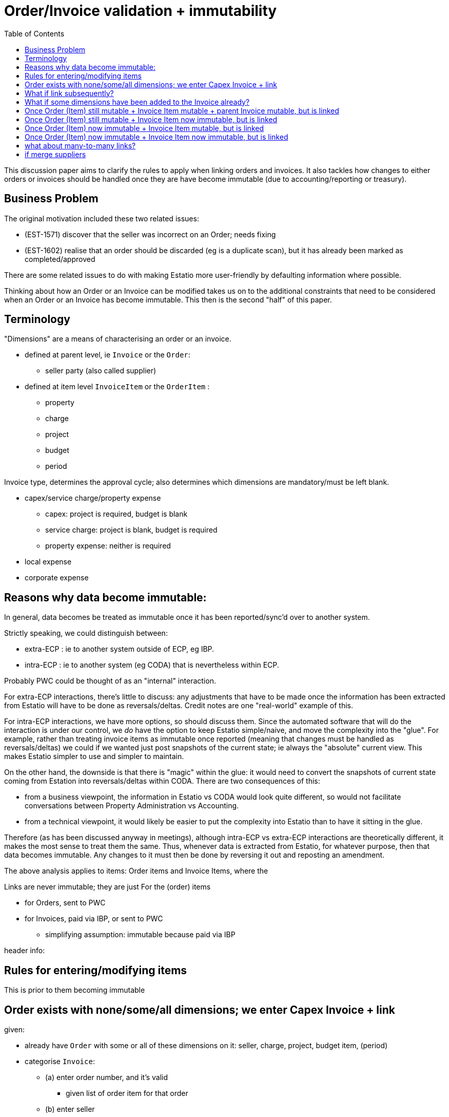 = Order/Invoice validation + immutability
:toc: right
:_basedir: ./


This discussion paper aims to clarify the rules to apply when linking orders and invoices.
It also tackles how changes to either orders or invoices should be handled once they are have become immutable (due to accounting/reporting or treasury).



== Business Problem

The original motivation included these two related issues:

* (EST-1571) discover that the seller was incorrect on an Order; needs fixing
* (EST-1602) realise that an order should be discarded (eg is a duplicate scan), but it has already been marked as completed/approved

There are some related issues to do with making Estatio more user-friendly by defaulting information where possible.


Thinking about how an Order or an Invoice can be modified takes us on to the additional constraints that need to be considered when an Order or an Invoice has become immutable.
This then is the second "half" of this paper.




== Terminology


"Dimensions" are a means of characterising an order or an invoice.

* defined at parent level, ie `Invoice` or the `Order`:

** seller party (also called supplier)


* defined at item level `InvoiceItem` or the `OrderItem` :

** property
** charge
** project
** budget
** period


Invoice type, determines the approval cycle; also determines which dimensions are mandatory/must be left blank.

* capex/service charge/property expense
** capex: project is required, budget is blank
** service charge: project is blank, budget is required
** property expense: neither is required
* local expense
* corporate expense




== Reasons why data become immutable:


In general, data becomes be treated as immutable once it has been reported/sync'd over to another system.

Strictly speaking, we could distinguish between:

* extra-ECP : ie to another system outside of ECP, eg IBP.

* intra-ECP : ie to another system (eg CODA) that is nevertheless within ECP.

Probably PWC could be thought of as an "internal" interaction.

For extra-ECP interactions, there's little to discuss: any adjustments that have to be made once the information has been extracted from Estatio will have to be done as reversals/deltas.
Credit notes are one "real-world" example of this.

For intra-ECP interactions, we have more options, so should discuss them.
Since the automated software that will do the interaction is under our control, we _do_ have the option to keep Estatio simple/naive, and move the complexity into the "glue".
For example, rather than treating invoice items as immutable once reported (meaning that changes must be handled as reversals/deltas) we could if we wanted just post snapshots of the current state; ie always the "absolute" current view.
This makes Estatio simpler to use and simpler to maintain.

On the other hand, the downside is that there is "magic" within the glue: it would need to convert the snapshots of current state coming from Estation into reversals/deltas within CODA.
There are two consequences of this:

* from a business viewpoint, the information in Estatio vs CODA would look quite different, so would not facilitate conversations between Property Administration vs Accounting.

* from a technical viewpoint, it would likely be easier to put the complexity into Estatio than to have it sitting in the glue.

Therefore (as has been discussed anyway in meetings), although intra-ECP vs extra-ECP interactions are theoretically different, it makes the most sense to treat them the same.
Thus, whenever data is extracted from Estatio, for whatever purpose, then that data becomes immutable.
Any changes to it must then be done by reversing it out and reposting an amendment.




The above analysis applies to items: Order items and Invoice Items, where the


Links are never immutable; they are just
For the (order) items


* for Orders, sent to PWC
* for Invoices, paid via IBP, or sent to PWC
** simplifying assumption: immutable because paid via IBP


header info:



== Rules for entering/modifying items

This is prior to them becoming immutable






== Order exists with none/some/all dimensions; we enter Capex Invoice + link

given:

* already have `Order` with some or all of these dimensions on it: seller, charge, project, budget item, (period)

* categorise `Invoice`:

** (a) enter order number, and it's valid
*** given list of order item for that order

** (b) enter seller
*** given list of order items of all of the orders not completely invoiced of that seller

* system then links the invoice item to that order item
** copies over from `Order` to `Invoice` based on the type of the invoice:
*** if invoice is capex,            copy over: seller, charge, project       (ignore budget item, period)
*** if invoice is service charge,   copy over: seller, charge, budget item   (ignore budget item, period)
*** if invoice is property expense, copy over: seller, charge   (ignore project, budget item, period)

* no link is created, just enter seller and dimensions onto the invoice



== What if link subsequently?

* for an unlinked Invoice Item

** if link, honour any and all dimensions that are specified on either side (ignoring period)

** perhaps some mechanism to allow a candidate order item's dimensions to be copied over easily (as an overwrite)
*** a UI improvement




== What if some dimensions have been added to the Invoice already?

* do we ignore them and just overwrite?

* do we use them to constrain the list of candidate order items?



== Once Order (Item) still mutable + Invoice Item mutable + parent Invoice mutable, but is linked


* an improvement on this (defer for now):
** allow the invoice's charge to be one of the children of the order's charge



* on an order, change seller
** cascade onto the parent Invoice(s) of all of the linked items, so long as all are still mutable

* on an order item, change charge, project, budget item
** cascade onto the items, so long as still mutable (as needed by the type of the invoice)


* if change invoice?




== Once Order (Item) still mutable + Invoice Item now immutable, but is linked

* on the invoice, change the seller ... don't




== Once Order (Item) now immutable + Invoice Item mutable, but is linked

* on an order, change seller ... not allowed, because one of its items is immutable

* however, need to "back it out"
** on the old order, add a new -ve item(s) which backs out all of the order items that were on it
** creating a new order with the new seller, that has the same set of order items (but is now mutable)

** and then we link the mutable invoice item(s) to the new order item of the new order
** then we copy over the seller to the invoice item

* on an order item, change charge, project, budget item ... now allowed, as is immutable

* however, back out that one item
** add a new -ve item to back out this item
** add a new +ve item that's modifiable
** and, again, copy over the change to the invoice items linked to it


== Once Order (Item) now immutable + Invoice Item now immutable, but is linked





== what about many-to-many links?



== if merge suppliers

* need to cascade...




Order (seller A)
- OrderItem   100,000  CHARGE_1   PROJECT_2     reported_at=...   cancelled_at=...


Order (seller B)
- OrderItem   100,000  CHARGE_2   PROJECT_33    reported=N   << modifiable






Invoice (seller X)  < when paid by IBP, immutable
- item#1            < when paid by IBP, immutable


Invoice (seller X)  < when reported to PWC, still "mutable", ie can do reversals
- item#1            < when reported to PWC, immutable

Invoice (seller X)
- item#1            < when reported to PWC, immutable
- item#2            -ve amt, to back it out

Invoice (seller Y)
- item#3            +ve amt, now mutable



1. mis-enter the supplier on an order

2. link an invoice to that order

3. report this off to PWC, so this stuff is now immutable

4. then notice the error.  we don't let them make the order modifiable



















